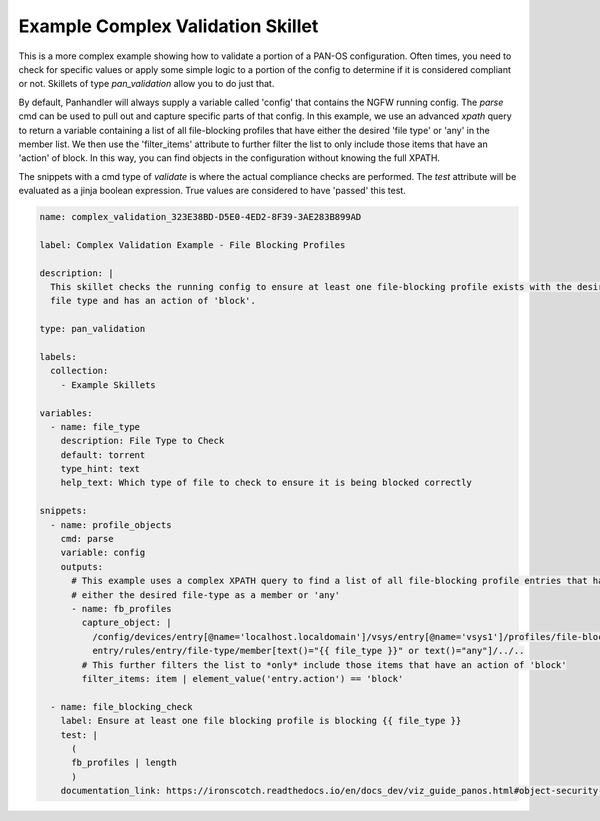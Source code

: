 .. _`example_complex_validation`:

Example Complex Validation Skillet
===================================

This is a more complex example showing how to validate a portion of a PAN-OS configuration. Often times, you need to
check for specific values or apply some simple logic to a portion of the config to determine if it is considered
compliant or not. Skillets of type `pan_validation` allow you to do just that.

By default, Panhandler will always supply a variable called 'config' that contains the NGFW running config. The `parse`
cmd can be used to pull out and capture specific parts of that config. In this example, we use an advanced `xpath` query
to return a variable containing a list of all file-blocking profiles that have either the desired 'file type' or 'any'
in the member list. We then use the 'filter_items' attribute to further filter the list to only include those items
that have an 'action' of block. In this way, you can find objects in the configuration without knowing the full
XPATH.

The snippets with a cmd type of `validate` is where the actual compliance checks are performed. The `test` attribute
will be evaluated as a jinja boolean expression. True values are considered to have 'passed' this test.


.. code-block:: yaml

    name: complex_validation_323E38BD-D5E0-4ED2-8F39-3AE283B899AD

    label: Complex Validation Example - File Blocking Profiles

    description: |
      This skillet checks the running config to ensure at least one file-blocking profile exists with the desired
      file type and has an action of 'block'.

    type: pan_validation

    labels:
      collection:
        - Example Skillets

    variables:
      - name: file_type
        description: File Type to Check
        default: torrent
        type_hint: text
        help_text: Which type of file to check to ensure it is being blocked correctly

    snippets:
      - name: profile_objects
        cmd: parse
        variable: config
        outputs:
          # This example uses a complex XPATH query to find a list of all file-blocking profile entries that have
          # either the desired file-type as a member or 'any'
          - name: fb_profiles
            capture_object: |
              /config/devices/entry[@name='localhost.localdomain']/vsys/entry[@name='vsys1']/profiles/file-blocking//
              entry/rules/entry/file-type/member[text()="{{ file_type }}" or text()="any"]/../..
            # This further filters the list to *only* include those items that have an action of 'block'
            filter_items: item | element_value('entry.action') == 'block'

      - name: file_blocking_check
        label: Ensure at least one file blocking profile is blocking {{ file_type }}
        test: |
          (
          fb_profiles | length
          )
        documentation_link: https://ironscotch.readthedocs.io/en/docs_dev/viz_guide_panos.html#object-security-profiles-antivirus-blocking
